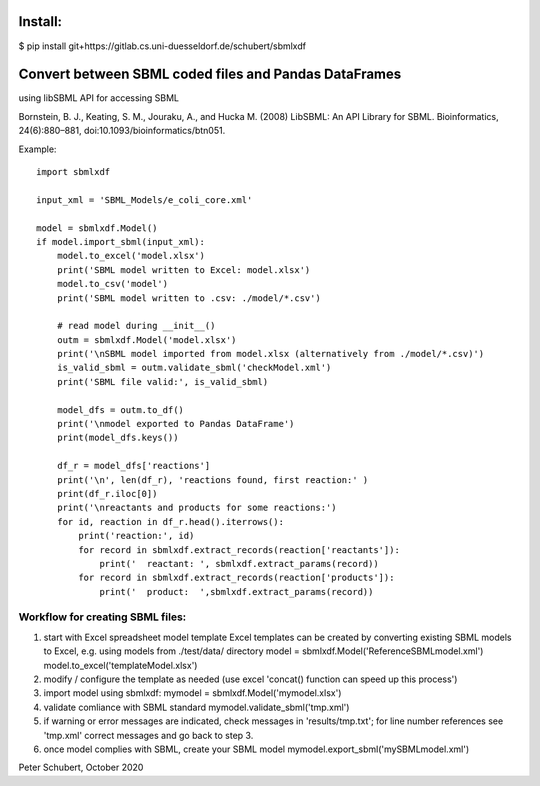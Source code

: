 Install:
========

$ pip install git+https://gitlab.cs.uni-duesseldorf.de/schubert/sbmlxdf



Convert between SBML coded files and Pandas DataFrames
======================================================

using libSBML API for accessing SBML

Bornstein, B. J., Keating, S. M., Jouraku, A., and Hucka M. (2008)
LibSBML: An API Library for SBML. Bioinformatics, 24(6):880–881,
doi:10.1093/bioinformatics/btn051.


Example::

    import sbmlxdf

    input_xml = 'SBML_Models/e_coli_core.xml'

    model = sbmlxdf.Model()
    if model.import_sbml(input_xml):
        model.to_excel('model.xlsx')
        print('SBML model written to Excel: model.xlsx')
        model.to_csv('model')
        print('SBML model written to .csv: ./model/*.csv')

        # read model during __init__()
        outm = sbmlxdf.Model('model.xlsx')
        print('\nSBML model imported from model.xlsx (alternatively from ./model/*.csv)')
        is_valid_sbml = outm.validate_sbml('checkModel.xml')
        print('SBML file valid:', is_valid_sbml)

        model_dfs = outm.to_df()
        print('\nmodel exported to Pandas DataFrame')
        print(model_dfs.keys())

        df_r = model_dfs['reactions']
        print('\n', len(df_r), 'reactions found, first reaction:' )
        print(df_r.iloc[0])
        print('\nreactants and products for some reactions:')
        for id, reaction in df_r.head().iterrows():
            print('reaction:', id)
            for record in sbmlxdf.extract_records(reaction['reactants']):
                print('  reactant: ', sbmlxdf.extract_params(record))
            for record in sbmlxdf.extract_records(reaction['products']):
                print('  product:  ',sbmlxdf.extract_params(record))



Workflow for creating SBML files:
---------------------------------
1. start with Excel spreadsheet model template
   Excel templates can be created by converting existing SBML models
   to Excel, e.g. using models from ./test/data/ directory
   model = sbmlxdf.Model('ReferenceSBMLmodel.xml')
   model.to_excel('templateModel.xlsx')
2. modify / configure the template as needed
   (use excel 'concat() function can speed up this process')
3. import model using sbmlxdf:
   mymodel = sbmlxdf.Model('mymodel.xlsx')
4. validate comliance with SBML standard
   mymodel.validate_sbml('tmp.xml')
5. if warning or error messages are indicated, check messages in
   'results/tmp.txt'; for line number references see 'tmp.xml'
   correct messages and go back to step 3.
6. once model complies with SBML, create your SBML model
   mymodel.export_sbml('mySBMLmodel.xml')


Peter Schubert, October 2020
